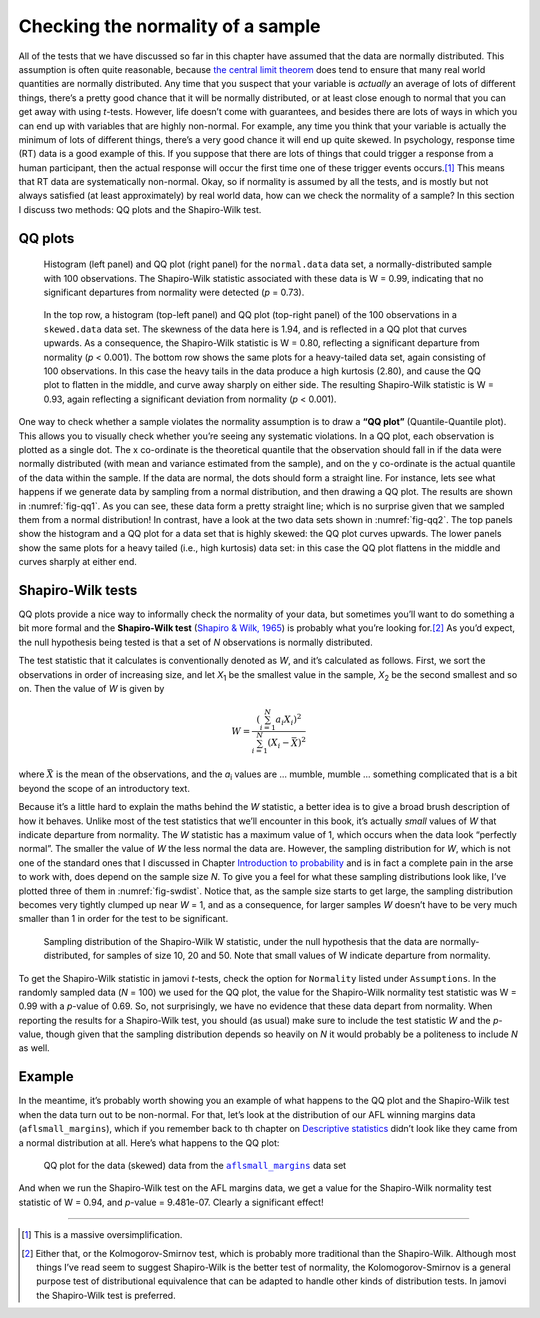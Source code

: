 .. sectionauthor:: `Danielle J. Navarro <https://djnavarro.net/>`_ and `David R. Foxcroft <https://www.davidfoxcroft.com/>`_

Checking the normality of a sample
----------------------------------

All of the tests that we have discussed so far in this chapter have
assumed that the data are normally distributed. This assumption is often
quite reasonable, because `the central limit theorem
<Ch08_Estimation_3.html#the-central-limit-theorem>`__ does tend to ensure that
many real world quantities are normally distributed. Any time that you suspect
that your variable is *actually* an average of lots of different things,
there’s a pretty good chance that it will be normally distributed, or at
least close enough to normal that you can get away with using
*t*-tests. However, life doesn’t come with guarantees, and besides
there are lots of ways in which you can end up with variables that are
highly non-normal. For example, any time you think that your variable is
actually the minimum of lots of different things, there’s a very good
chance it will end up quite skewed. In psychology, response time (RT)
data is a good example of this. If you suppose that there are lots of
things that could trigger a response from a human participant, then the
actual response will occur the first time one of these trigger events
occurs.\ [#]_ This means that RT data are systematically non-normal.
Okay, so if normality is assumed by all the tests, and is mostly but not
always satisfied (at least approximately) by real world data, how can we
check the normality of a sample? In this section I discuss two methods:
QQ plots and the Shapiro-Wilk test.

QQ plots
~~~~~~~~

.. ----------------------------------------------------------------------------

.. _fig-qq1:
.. figure:: ../_images/lsj_qqNormal.*
   :alt: Histogram and QQ plot for normally-distributed data

   Histogram (left panel) and QQ plot (right panel) for the ``normal.data``
   data set, a normally-distributed sample with 100 observations. The
   Shapiro-Wilk statistic associated with these data is W = 0.99, indicating
   that no significant departures from normality were detected (*p* = 0.73).
   
.. ----------------------------------------------------------------------------

.. _fig-qq2:
.. figure:: ../_images/lsj_qqSkewedTailed.*
   :alt: Histogram and QQ plot for skewed and tailed data

   In the top row, a histogram (top-left panel) and QQ plot (top-right panel)
   of the 100 observations in a ``skewed.data`` data set. The skewness of the
   data here is 1.94, and is reflected in a QQ plot that curves upwards. As a
   consequence, the Shapiro-Wilk statistic is W = 0.80, reflecting a
   significant departure from normality (\ *p* < 0.001). The bottom row shows
   the same plots for a heavy-tailed data set, again consisting of 100
   observations. In this case the heavy tails in the data produce a high
   kurtosis (2.80), and cause the QQ plot to flatten in the middle, and curve
   away sharply on either side. The resulting Shapiro-Wilk statistic is
   W = 0.93, again reflecting a significant deviation from normality (\ *p* <
   0.001).
   
.. ----------------------------------------------------------------------------

One way to check whether a sample violates the normality assumption is
to draw a **“QQ plot”** (Quantile-Quantile plot). This allows you to
visually check whether you’re seeing any systematic violations. In a QQ
plot, each observation is plotted as a single dot. The x co-ordinate is
the theoretical quantile that the observation should fall in if the data
were normally distributed (with mean and variance estimated from the
sample), and on the y co-ordinate is the actual quantile of the data
within the sample. If the data are normal, the dots should form a
straight line. For instance, lets see what happens if we generate data
by sampling from a normal distribution, and then drawing a QQ plot. The
results are shown in :numref:`fig-qq1`. As you can see, these data form
a pretty straight line; which is no surprise given that we sampled them
from a normal distribution! In contrast, have a look at the two data sets
shown in :numref:`fig-qq2`. The top panels show the histogram and a QQ
plot for a data set that is highly skewed: the QQ plot curves upwards.
The lower panels show the same plots for a heavy tailed (i.e., high
kurtosis) data set: in this case the QQ plot flattens in the middle and
curves sharply at either end.

Shapiro-Wilk tests
~~~~~~~~~~~~~~~~~~

QQ plots provide a nice way to informally check the normality of your
data, but sometimes you’ll want to do something a bit more formal and
the **Shapiro-Wilk test** (`Shapiro & Wilk, 1965
<References.html#shapiro-1965>`__\ ) is probably what you’re looking
for.\ [#]_ As you’d expect, the null hypothesis being tested is that
a set of *N* observations is normally distributed.

The test statistic that it calculates is conventionally denoted as
*W*, and it’s calculated as follows. First, we sort the
observations in order of increasing size, and let *X*\ :sub:`1` be the
smallest value in the sample, *X*\ :sub:`2` be the second smallest and so
on. Then the value of *W* is given by

.. math:: W = \frac{ \left( \sum_{i = 1}^N a_i X_i \right)^2 }{ \sum_{i = 1}^N (X_i - \bar{X})^2}

where :math:`\bar{X}` is the mean of the observations, and the
*a*\ :sub:`i` values are ... mumble, mumble ... something complicated that
is a bit beyond the scope of an introductory text.

Because it’s a little hard to explain the maths behind the *W*
statistic, a better idea is to give a broad brush description of how it
behaves. Unlike most of the test statistics that we’ll encounter in this
book, it’s actually *small* values of *W* that indicate departure
from normality. The *W* statistic has a maximum value of 1, which
occurs when the data look “perfectly normal”. The smaller the value of
*W* the less normal the data are. However, the sampling
distribution for *W*, which is not one of the standard ones that I
discussed in Chapter `Introduction to probability 
<Ch07_Probability.html#introduction-to-probability>`__ and is in
fact a complete pain in the arse to work with, does depend on the sample
size *N*. To give you a feel for what these sampling distributions
look like, I’ve plotted three of them in :numref:`fig-swdist`. Notice that,
as the sample size starts to get large, the sampling distribution becomes
very tightly clumped up near *W* = 1, and as a consequence, for larger samples
*W* doesn’t have to be very much smaller than 1 in order for the
test to be significant.

.. ----------------------------------------------------------------------------

.. _fig-swdist:
.. figure:: ../_images/lsj_shapirowilkdist.*
   :alt: Sampling distribution of the Shapiro-Wilk W statistic

   Sampling distribution of the Shapiro-Wilk W statistic, under the null
   hypothesis that the data are normally-distributed, for samples of size 10,
   20 and 50. Note that small values of W indicate departure from normality.
   
.. ----------------------------------------------------------------------------

To get the Shapiro-Wilk statistic in jamovi *t*-tests, check the option for
``Normality`` listed under ``Assumptions``. In the randomly sampled data
(*N* = 100) we used for the QQ plot, the value for the Shapiro-Wilk normality
test statistic was W = 0.99 with a *p*-value of 0.69. So, not surprisingly, we
have no evidence that these data depart from normality. When reporting the
results for a Shapiro-Wilk test, you should (as usual) make sure to include the
test statistic *W* and the *p*-value, though given that the sampling
distribution depends so heavily on *N* it would probably be a politeness to
include *N* as well.

Example
~~~~~~~

In the meantime, it’s probably worth showing you an example of what happens to
the QQ plot and the Shapiro-Wilk test when the data turn out to be non-normal.
For that, let’s look at the distribution of our AFL winning margins data
(``aflsmall_margins``), which if you remember back to th chapter on
`Descriptive statistics <Ch04_Descriptives.html#descriptive-statistics>`__
didn’t look like they came from a normal distribution at all. Here’s what
happens to the QQ plot:

.. ----------------------------------------------------------------------------

.. _fig-qq_2b:
.. figure:: ../_images/lsj_qq_2b.*
   :alt: QQ plot for the data (skewed) data from the aflsmall_margins dataset

   QQ plot for the data (skewed) data from the |aflsmall_margins|_ data set
   
.. ----------------------------------------------------------------------------

And when we run the Shapiro-Wilk test on the AFL margins data, we get a
value for the Shapiro-Wilk normality test statistic of W = 0.94, and
*p*-value = 9.481e-07. Clearly a significant effect!

------

.. [#]
   This is a massive oversimplification.

.. [#]
   Either that, or the Kolmogorov-Smirnov test, which is probably more
   traditional than the Shapiro-Wilk. Although most things I’ve read seem to
   suggest Shapiro-Wilk is the better test of normality, the
   Kolomogorov-Smirnov is a general purpose test of distributional equivalence
   that can be adapted to handle other kinds of distribution tests. In jamovi
   the Shapiro-Wilk test is preferred.

.. ----------------------------------------------------------------------------

.. |aflsmall_margins|                  replace:: ``aflsmall_margins``
.. _aflsmall_margins:                  _static/data/aflsmall_margins.omv
